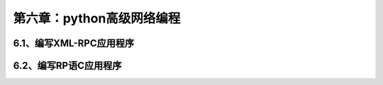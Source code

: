 第六章：python高级网络编程
=======================================================================

6.1、编写XML-RPC应用程序
---------------------------------------------------------------------


6.2、编写RP语C应用程序
---------------------------------------------------------------------





